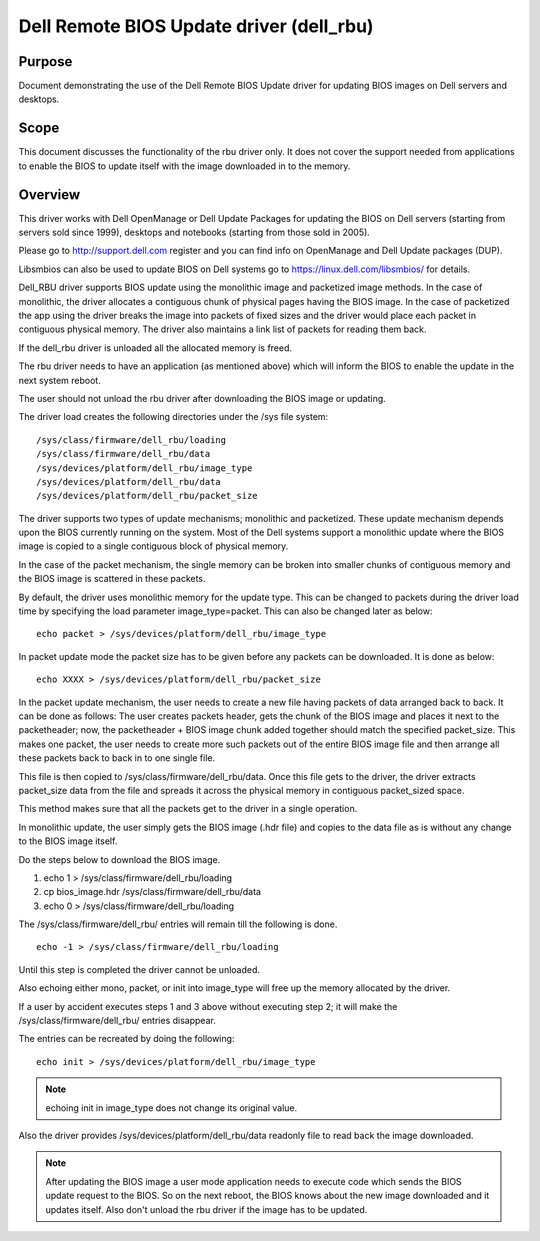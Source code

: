 =========================================
Dell Remote BIOS Update driver (dell_rbu)
=========================================

Purpose
=======

Document demonstrating the use of the Dell Remote BIOS Update driver
for updating BIOS images on Dell servers and desktops.

Scope
=====

This document discusses the functionality of the rbu driver only.
It does not cover the support needed from applications to enable the BIOS to
update itself with the image downloaded in to the memory.

Overview
========

This driver works with Dell OpenManage or Dell Update Packages for updating
the BIOS on Dell servers (starting from servers sold since 1999), desktops
and notebooks (starting from those sold in 2005).

Please go to  http://support.dell.com register and you can find info on
OpenManage and Dell Update packages (DUP).

Libsmbios can also be used to update BIOS on Dell systems go to
https://linux.dell.com/libsmbios/ for details.

Dell_RBU driver supports BIOS update using the monolithic image and packetized
image methods. In the case of monolithic, the driver allocates a contiguous chunk
of physical pages having the BIOS image. In the case of packetized the app
using the driver breaks the image into packets of fixed sizes and the driver
would place each packet in contiguous physical memory. The driver also
maintains a link list of packets for reading them back.

If the dell_rbu driver is unloaded all the allocated memory is freed.

The rbu driver needs to have an application (as mentioned above) which will
inform the BIOS to enable the update in the next system reboot.

The user should not unload the rbu driver after downloading the BIOS image
or updating.

The driver load creates the following directories under the /sys file system::

	/sys/class/firmware/dell_rbu/loading
	/sys/class/firmware/dell_rbu/data
	/sys/devices/platform/dell_rbu/image_type
	/sys/devices/platform/dell_rbu/data
	/sys/devices/platform/dell_rbu/packet_size

The driver supports two types of update mechanisms; monolithic and packetized.
These update mechanism depends upon the BIOS currently running on the system.
Most of the Dell systems support a monolithic update where the BIOS image is
copied to a single contiguous block of physical memory.

In the case of the packet mechanism, the single memory can be broken into smaller chunks
of contiguous memory and the BIOS image is scattered in these packets.

By default, the driver uses monolithic memory for the update type. This can be
changed to packets during the driver load time by specifying the load
parameter image_type=packet.  This can also be changed later as below::

	echo packet > /sys/devices/platform/dell_rbu/image_type

In packet update mode the packet size has to be given before any packets can
be downloaded. It is done as below::

	echo XXXX > /sys/devices/platform/dell_rbu/packet_size

In the packet update mechanism, the user needs to create a new file having
packets of data arranged back to back. It can be done as follows:
The user creates packets header, gets the chunk of the BIOS image and
places it next to the packetheader; now, the packetheader + BIOS image chunk
added together should match the specified packet_size. This makes one
packet, the user needs to create more such packets out of the entire BIOS
image file and then arrange all these packets back to back in to one single
file.

This file is then copied to /sys/class/firmware/dell_rbu/data.
Once this file gets to the driver, the driver extracts packet_size data from
the file and spreads it across the physical memory in contiguous packet_sized
space.

This method makes sure that all the packets get to the driver in a single operation.

In monolithic update, the user simply gets the BIOS image (.hdr file) and copies
to the data file as is without any change to the BIOS image itself.

Do the steps below to download the BIOS image.

1) echo 1 > /sys/class/firmware/dell_rbu/loading
2) cp bios_image.hdr /sys/class/firmware/dell_rbu/data
3) echo 0 > /sys/class/firmware/dell_rbu/loading

The /sys/class/firmware/dell_rbu/ entries will remain till the following is
done.

::

	echo -1 > /sys/class/firmware/dell_rbu/loading

Until this step is completed the driver cannot be unloaded.

Also echoing either mono, packet, or init into image_type will free up the
memory allocated by the driver.

If a user by accident executes steps 1 and 3 above without executing step 2;
it will make the /sys/class/firmware/dell_rbu/ entries disappear.

The entries can be recreated by doing the following::

	echo init > /sys/devices/platform/dell_rbu/image_type

.. note:: echoing init in image_type does not change its original value.

Also the driver provides /sys/devices/platform/dell_rbu/data readonly file to
read back the image downloaded.

.. note::

   After updating the BIOS image a user mode application needs to execute
   code which sends the BIOS update request to the BIOS. So on the next reboot,
   the BIOS knows about the new image downloaded and it updates itself.
   Also don't unload the rbu driver if the image has to be updated.
